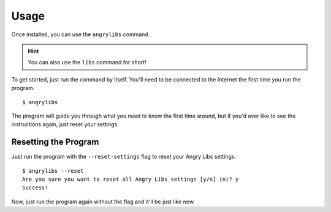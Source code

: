 Usage
=====

Once installed, you can use the ``angrylibs`` command.

.. hint::
   You can also use the ``libs`` command for short!

To get started, just run the command by itself. You'll need to be connected to the Internet the first time you run the program.

.. highlight:: console

::

    $ angrylibs

The program will guide you through what you need to know the first time around, but if you'd ever like to see the instructions again, just reset your settings.

Resetting the Program
---------------------

Just run the program with the ``--reset-settings`` flag to reset your Angry Libs settings.

::

    $ angrylibs --reset
    Are you sure you want to reset all Angry Libs settings [y/n] (n)? y
    Success!

Now, just run the program again without the flag and it'll be just like new.
